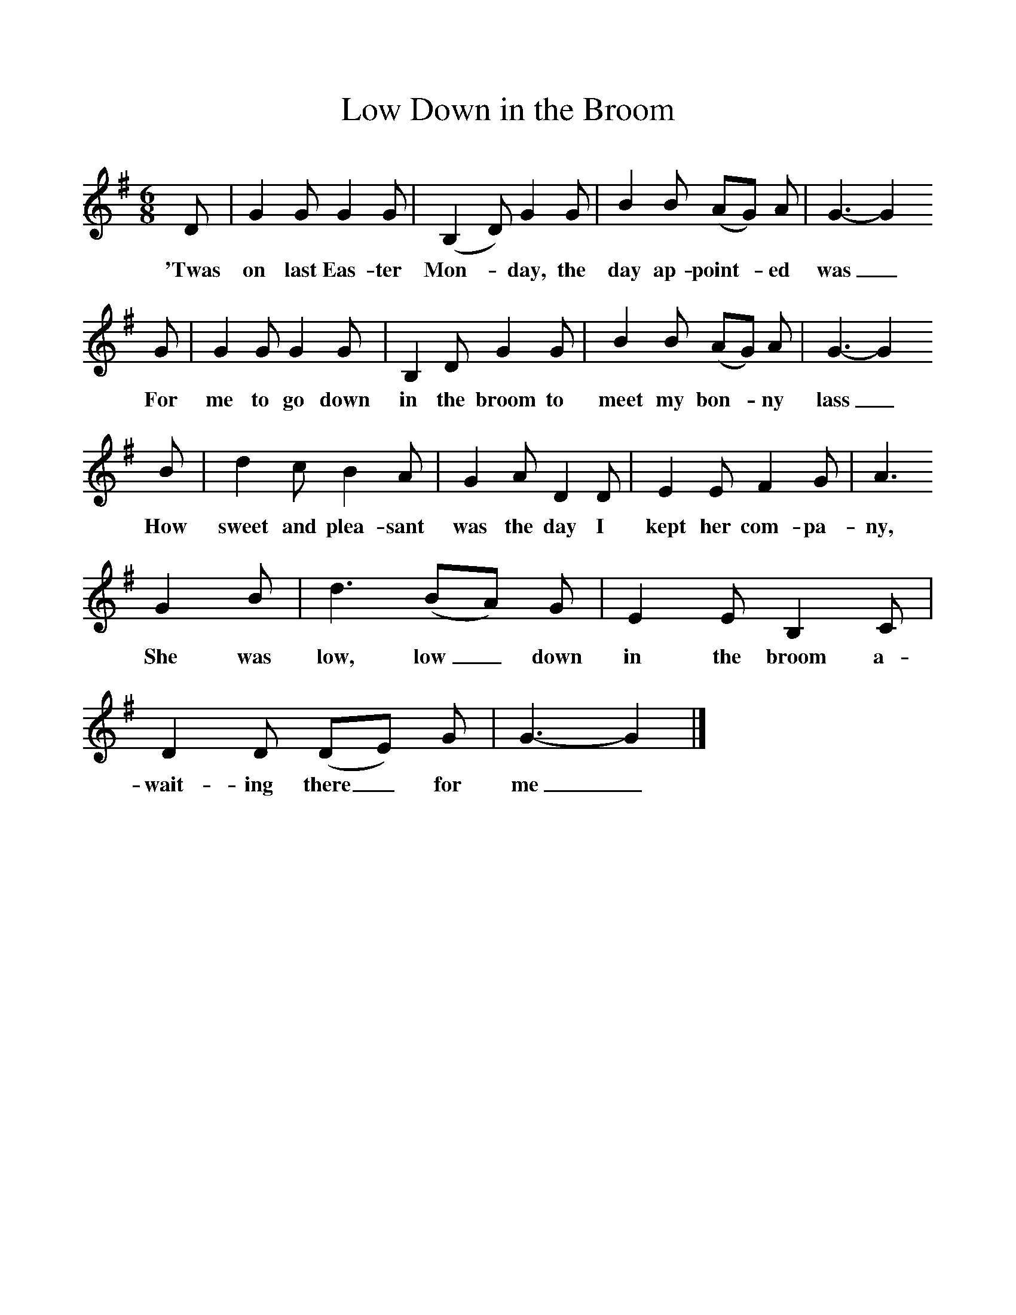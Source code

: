%%scale 1
X:1     
T:Low Down in the Broom
B: Purslow, F, (1968), The Wanton Seed, EDFS, London
S:George Smith, Fareham, Hants, July 1906
Z:Gardiner H 460
F:http://www.folkinfo.org/songs
M:6/8     %Meter
L:1/8     %
K:G
D |G2 G G2 G |(B,2D) G2 G |B2 B (AG) A | G3-G2
w:'Twas on last Eas-ter Mon-*day, the day ap-point-*ed was_
 G |G2 G G2 G |B,2 D G2 G |B2 B (AG) A | G3-G2
w: For me to go down in the broom to meet my bon-*ny lass_
 B |d2 c B2 A |G2 A D2 D |E2 E F2 G | A3 
w: How sweet and plea-sant was the day I kept her com-pa-ny,
G2 B |d3 (BA) G |E2 E B,2 C |D2 D (DE) G | G3-G2  |]
w:She was low, low_ down in the broom a-wait-ing there_ for me_